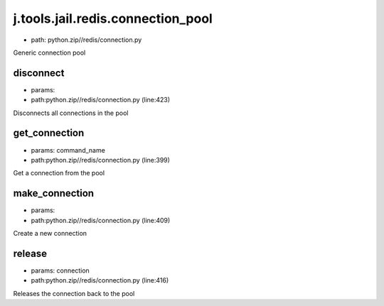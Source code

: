 
j.tools.jail.redis.connection_pool
==================================


* path: python.zip//redis/connection.py


Generic connection pool


disconnect
----------


* params:
* path:python.zip//redis/connection.py (line:423)


Disconnects all connections in the pool


get_connection
--------------


* params: command_name
* path:python.zip//redis/connection.py (line:399)


Get a connection from the pool


make_connection
---------------


* params:
* path:python.zip//redis/connection.py (line:409)


Create a new connection


release
-------


* params: connection
* path:python.zip//redis/connection.py (line:416)


Releases the connection back to the pool


